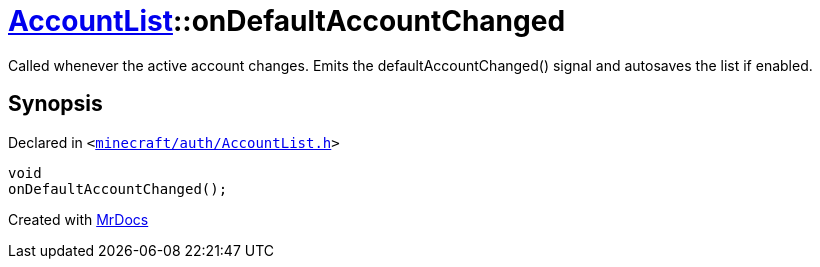 [#AccountList-onDefaultAccountChanged]
= xref:AccountList.adoc[AccountList]::onDefaultAccountChanged
:relfileprefix: ../
:mrdocs:


Called whenever the active account changes&period;
Emits the defaultAccountChanged() signal and autosaves the list if enabled&period;



== Synopsis

Declared in `&lt;https://github.com/PrismLauncher/PrismLauncher/blob/develop/launcher/minecraft/auth/AccountList.h#L160[minecraft&sol;auth&sol;AccountList&period;h]&gt;`

[source,cpp,subs="verbatim,replacements,macros,-callouts"]
----
void
onDefaultAccountChanged();
----



[.small]#Created with https://www.mrdocs.com[MrDocs]#
